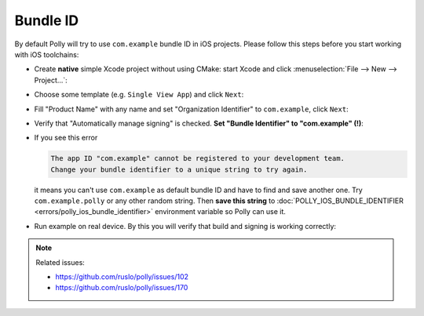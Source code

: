 .. Copyright (c) 2017, Ruslan Baratov
.. All rights reserved.

Bundle ID
---------

By default Polly will try to use ``com.example`` bundle ID in iOS projects.
Please follow this steps before you start working with iOS toolchains:

* Create **native** simple Xcode project without using CMake: start Xcode
  and click :menuselection:`File --> New --> Project...`:

  .. image:: screens/01_new_project.png
    :align: center

* Choose some template (e.g. ``Single View App``) and click ``Next``:

  .. image:: screens/02_single_view_app.png
    :align: center

* Fill "Product Name" with any name and set "Organization Identifier"
  to ``com.example``, click ``Next``:

  .. image:: screens/03_project_options.png
    :align: center

* Verify that "Automatically manage signing" is checked.
  **Set "Bundle Identifier" to "com.example" (!)**:

  .. image:: screens/04_bundle_identifier.png
    :align: center

* If you see this error

  .. code-block:: none

    The app ID "com.example" cannot be registered to your development team.
    Change your bundle identifier to a unique string to try again.

  .. image:: screens/bad_bundle_id.png
    :align: center

  it means you can't use ``com.example`` as default bundle ID and have
  to find and save another one. Try ``com.example.polly`` or any other random
  string. Then **save this string** to
  :doc:`POLLY_IOS_BUNDLE_IDENTIFIER <errors/polly_ios_bundle_identifier>`
  environment variable so Polly can use it.

* Run example on real device. By this you will verify that build and signing
  is working correctly:

  .. image:: screens/05_run_app.png
    :align: center

.. note::

  Related issues:

  * https://github.com/ruslo/polly/issues/102
  * https://github.com/ruslo/polly/issues/170
